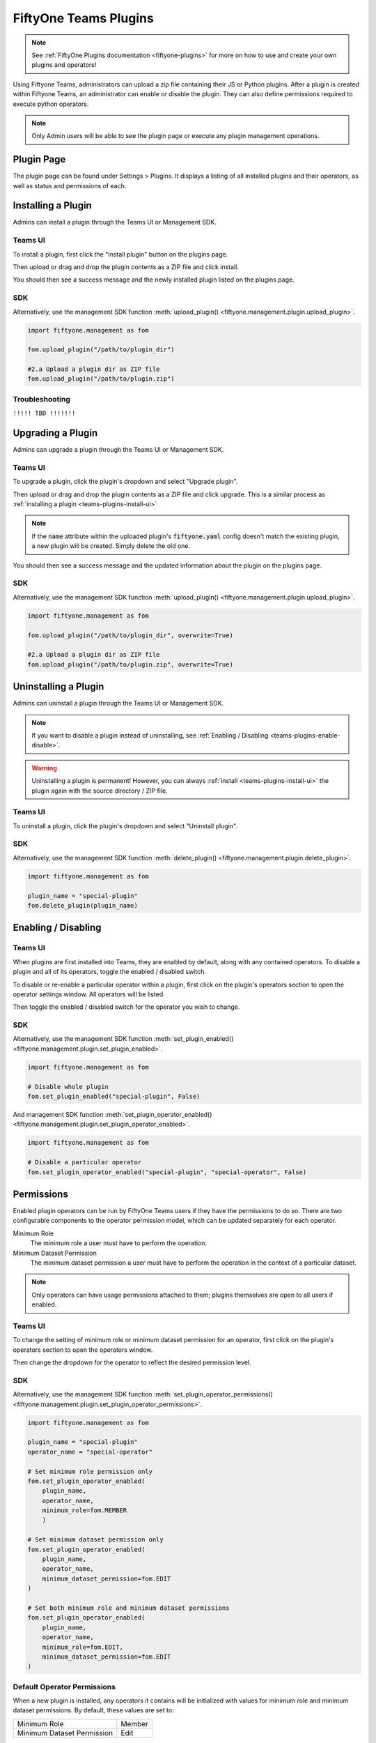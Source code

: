 .. _teams-plugins:

FiftyOne Teams Plugins
======================

.. default-role:: code

.. note::
    See :ref:`FiftyOne Plugins documentation <fiftyone-plugins>` for
    more on how to use and create your own plugins and operators!

Using Fiftyone Teams, administrators can upload a zip file containing their
JS or Python plugins. After a plugin is created within Fiftyone Teams, an
administrator can enable or disable the plugin. They can also define
permissions required to execute python operators.

.. note::
    Only Admin users will be able to see the plugin page or execute any
    plugin management operations.

Plugin Page
___________

The plugin page can be found under Settings > Plugins.
It displays a listing of all installed plugins and their operators, as well as status
and permissions of each.

.. image:: /images/teams/plugins_page.png
   :alt: teams-plugins-page
   :align: center

Installing a Plugin
___________________

Admins can install a plugin through the Teams UI or Management SDK.

.. _teams-plugins-install-ui:

Teams UI
---------
To install a plugin, first click the "Install plugin" button
on the plugins page.

.. image:: /images/teams/plugins_install_btn.png
   :alt: teams-plugins-page-install-button
   :align: center

Then upload or drag and drop the plugin contents as a ZIP file and click install.

.. image:: /images/teams/plugins_install.png
   :alt: teams-plugins-page-install-page
   :align: center

You should then see a success message and the newly installed plugin listed on the plugins page.

.. image:: /images/teams/plugins_install_success.png
   :alt: teams-plugins-page-install-success-page
   :align: center

SDK
----
Alternatively, use the management SDK function
:meth:`upload_plugin() <fiftyone.management.plugin.upload_plugin>`.

.. code-block:: python

    import fiftyone.management as fom

    fom.upload_plugin("/path/to/plugin_dir")

    #2.a Upload a plugin dir as ZIP file
    fom.upload_plugin("/path/to/plugin.zip")

Troubleshooting
----------------

``!!!!! TBD !!!!!!!``

Upgrading a Plugin
___________________

Admins can upgrade a plugin through the Teams UI or Management SDK.

Teams UI
---------

To upgrade a plugin, click the plugin's dropdown and select "Upgrade plugin".

.. image:: /images/teams/plugins_upgrade_btn.png
   :alt: teams-plugins-page-upgrade-btn
   :align: center

Then upload or drag and drop the plugin contents as a ZIP file and click upgrade.
This is a similar process as :ref:`installing a plugin <teams-plugins-install-ui>`

.. image:: /images/teams/plugins_upgrade_page.png
   :alt: teams-plugins-page-upgrade-page
   :align: center

.. note::
    If the `name` attribute within the uploaded plugin's `fiftyone.yaml` config
    doesn't match the existing plugin, a new plugin will be created. Simply delete
    the old one.

You should then see a success message and the updated information about the
plugin on the plugins page.

.. image:: /images/teams/plugins_upgrade_success_page.png
   :alt: teams-plugins-page-upgrade-success-page
   :align: center

SDK
----
Alternatively, use the management SDK function
:meth:`upload_plugin() <fiftyone.management.plugin.upload_plugin>`.

.. code-block:: python

    import fiftyone.management as fom

    fom.upload_plugin("/path/to/plugin_dir", overwrite=True)

    #2.a Upload a plugin dir as ZIP file
    fom.upload_plugin("/path/to/plugin.zip", overwrite=True)

Uninstalling a Plugin
______________________

Admins can uninstall a plugin through the Teams UI or Management SDK.

.. note::
    If you want to disable a plugin instead of uninstalling, see
    :ref:`Enabling / Disabling <teams-plugins-enable-disable>`.

.. warning::
    Uninstalling a plugin is permanent! However, you can always
    :ref:`install <teams-plugins-install-ui>`
    the plugin again with the source directory / ZIP file.

Teams UI
---------

To uninstall a plugin, click the plugin's dropdown and select "Uninstall plugin".

.. image:: /images/teams/plugins_uninstall_btn.png
   :alt: teams-plugins-page-uninstall-btn
   :align: center

SDK
----
Alternatively, use the management SDK function
:meth:`delete_plugin() <fiftyone.management.plugin.delete_plugin>`.

.. code-block:: python

    import fiftyone.management as fom

    plugin_name = "special-plugin"
    fom.delete_plugin(plugin_name)

.. _teams-plugins-enable-disable:

Enabling / Disabling
____________________

Teams UI
---------

When plugins are first installed into Teams, they are enabled by default, along
with any contained operators. To disable a plugin and all of its operators,
toggle the enabled / disabled switch.

.. image:: /images/teams/plugins_disable.png
   :alt: teams-plugins-page-disable
   :align: center

To disable or re-enable a particular operator within a plugin, first click on the
plugin's operators section to open the operator settings window. All operators
will be listed.

.. image:: /images/teams/plugins_operators_btn.png
   :alt: teams-plugins-page-operators-btn
   :align: center

Then toggle the enabled / disabled switch for the operator you wish to change.

.. image:: /images/teams/plugins_operators_disable.png
   :alt: teams-plugins-page-operators-disable
   :align: center

SDK
----
Alternatively, use the management SDK function
:meth:`set_plugin_enabled() <fiftyone.management.plugin.set_plugin_enabled>`.

.. code-block:: python

    import fiftyone.management as fom

    # Disable whole plugin
    fom.set_plugin_enabled("special-plugin", False)

And management SDK function
:meth:`set_plugin_operator_enabled() <fiftyone.management.plugin.set_plugin_operator_enabled>`.

.. code-block:: python

    import fiftyone.management as fom

    # Disable a particular operator
    fom.set_plugin_operator_enabled("special-plugin", "special-operator", False)

Permissions
___________

Enabled plugin operators can be run by FiftyOne Teams users if they have the
permissions to do so. There are two configurable components to the operator
permission model, which can be updated separately for each operator.

Minimum Role
    The minimum role a user must have to perform the operation.

Minimum Dataset Permission
    The minimum dataset permission a user must have to perform the operation
    in the context of a particular dataset.

.. note::
    Only operators can have usage permissions attached to them; plugins themselves
    are open to all users if enabled.

Teams UI
---------
To change the setting of minimum role or minimum dataset permission for an operator,
first click on the plugin's operators section to open the operators window.

.. image:: /images/teams/plugins_operators_btn.png
   :alt: teams-plugins-page-operators-btn
   :align: center

Then change the dropdown for the operator to reflect the desired permission level.

.. image:: /images/teams/plugins_operators_perms.png
   :alt: teams-plugins-page-operators-perms
   :align: left
   :width: 49%

.. image:: /images/teams/plugins_operators_perms2.png
   :alt: teams-plugins-page-operators-perms2
   :align: right
   :width: 49%

SDK
----
Alternatively, use the management SDK function
:meth:`set_plugin_operator_permissions() <fiftyone.management.plugin.set_plugin_operator_permissions>`.

.. code-block:: python

    import fiftyone.management as fom

    plugin_name = "special-plugin"
    operator_name = "special-operator"

    # Set minimum role permission only
    fom.set_plugin_operator_enabled(
        plugin_name,
        operator_name,
        minimum_role=fom.MEMBER
        )

    # Set minimum dataset permission only
    fom.set_plugin_operator_enabled(
        plugin_name,
        operator_name,
        minimum_dataset_permission=fom.EDIT
    )

    # Set both minimum role and minimum dataset permissions
    fom.set_plugin_operator_enabled(
        plugin_name,
        operator_name,
        minimum_role=fom.EDIT,
        minimum_dataset_permission=fom.EDIT
    )

Default Operator Permissions
-----------------------------
When a new plugin is installed, any operators it contains will be initialized
with values for minimum role and minimum dataset permissions. By default,
these values are set to:

+-------------------------------+--------+
| Minimum Role                  | Member |
+-------------------------------+--------+
| Minimum Dataset Permission    | Edit   |
+-------------------------------+--------+

These settings can be changed for any newly installed plugins by changing the
organization-wide setting.

First you navigate to the page at Settings > Security and look under the Plugins
header. Then click the dropdown for the permission you want to change and select
the new value.

.. image:: /images/teams/plugins_org_settings.png
   :alt: teams-plugins-page-org-settings
   :align: center

Alternatively, use the management SDK function
:meth:`set_organization_settings() <fiftyone.management.organization.set_organization_settings>`.

.. code-block:: python

    import fiftyone.management as fom

    user_role = fom.MEMBER
    dataset_perm = fom.EDIT

    fom.set_organization_settings(
        default_operator_minimum_role=user_role,
        default_operator_minimum_dataset_permission=dataset_perm,
    )
